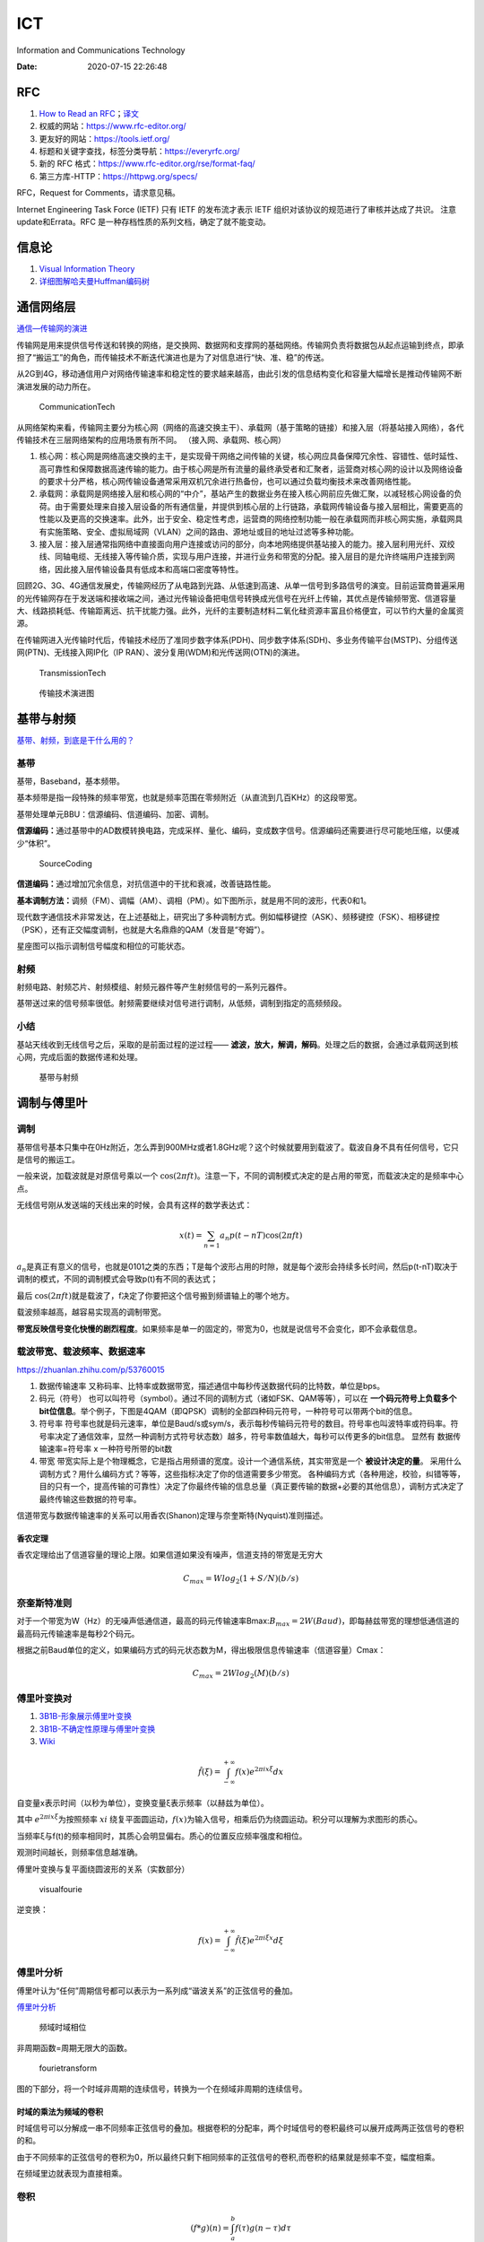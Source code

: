 ===
ICT
===

Information and Communications Technology

:Date:   2020-07-15 22:26:48

.. role:: raw-latex(raw)
   :format: latex


RFC
===

1. `How to Read an
   RFC <https://www.mnot.net/blog/2018/07/31/read_rfc>`__\ ；\ `译文 <https://zhuanlan.zhihu.com/p/44635072>`__

2. 权威的网站：https://www.rfc-editor.org/
3. 更友好的网站：https://tools.ietf.org/
4. 标题和关键字查找，标签分类导航：https://everyrfc.org/

5. 新的 RFC 格式：https://www.rfc-editor.org/rse/format-faq/

6. 第三方库-HTTP：https://httpwg.org/specs/

RFC，Request for Comments，请求意见稿。

Internet Engineering Task Force (IETF) 只有 IETF 的发布流才表示 IETF
组织对该协议的规范进行了审核并达成了共识。 注意update和Errata。RFC
是一种存档性质的系列文档，确定了就不能变动。

信息论
======

1. `Visual Information  Theory <https://colah.github.io/posts/2015-09-Visual-Information/>`__
2. `详细图解哈夫曼Huffman编码树 <https://blog.csdn.net/FX677588/article/details/70767446>`__

通信网络层
==========

`通信—传输网的演进 <https://zhuanlan.zhihu.com/p/44701428>`__

传输网是用来提供信号传送和转换的网络，是交换网、数据网和支撑网的基础网络。传输网负责将数据包从起点运输到终点，即承担了“搬运工”的角色，而传输技术不断迭代演进也是为了对信息进行“快、准、稳”的传送。

从2G到4G，移动通信用户对网络传输速率和稳定性的要求越来越高，由此引发的信息结构变化和容量大幅增长是推动传输网不断演进发展的动力所在。

.. figure:: /images/CommunicationTech.jpg
   :scale: 70%
   
   CommunicationTech

从网络架构来看，传输网主要分为核心网（网络的高速交换主干）、承载网（基于策略的链接）和接入层（将基站接入网络），各代传输技术在三层网络架构的应用场景有所不同。
（接入网、承载网、核心网） 

1. 核心网：核心网是网络高速交换的主干，是实现骨干网络之间传输的关键，核心网应具备保障冗余性、容错性、低时延性、高可靠性和保障数据高速传输的能力。由于核心网是所有流量的最终承受者和汇聚者，运营商对核心网的设计以及网络设备的要求十分严格，核心网传输设备通常采用双机冗余进行热备份，也可以通过负载均衡技术来改善网络性能。

2. 承载网：承载网是网络接入层和核心网的“中介”，基站产生的数据业务在接入核心网前应先做汇聚，以减轻核心网设备的负荷。由于需要处理来自接入层设备的所有通信量，并提供到核心层的上行链路，承载网传输设备与接入层相比，需要更高的性能以及更高的交换速率。此外，出于安全、稳定性考虑，运营商的网络控制功能一般在承载网而非核心网实施，承载网具有实施策略、安全、虚拟局域网（VLAN）之间的路由、源地址或目的地址过滤等多种功能。

3. 接入层：接入层通常指网络中直接面向用户连接或访问的部分，向本地网络提供基站接入的能力。接入层利用光纤、双绞线、同轴电缆、无线接入等传输介质，实现与用户连接，并进行业务和带宽的分配。接入层目的是允许终端用户连接到网络，因此接入层传输设备具有低成本和高端口密度等特性。

回顾2G、3G、4G通信发展史，传输网经历了从电路到光路、从低速到高速、从单一信号到多路信号的演变。目前运营商普遍采用的光传输网存在于发送端和接收端之间，通过光传输设备把电信号转换成光信号在光纤上传输，其优点是传输频带宽、信道容量大、线路损耗低、传输距离远、抗干扰能力强。此外，光纤的主要制造材料二氧化硅资源丰富且价格便宜，可以节约大量的金属资源。

在传输网进入光传输时代后，传输技术经历了准同步数字体系(PDH)、同步数字体系(SDH)、多业务传输平台(MSTP)、分组传送网(PTN)、无线接入网IP化（IP RAN）、波分复用(WDM)和光传送网(OTN)的演进。

.. figure:: /images/TransmissionTech.jpg
   :scale: 70%

   TransmissionTech


.. figure:: /images/TransmissionTech2.jpg

   传输技术演进图


基带与射频
==========

`基带、射频，到底是干什么用的？ <https://www.huxiu.com/article/351920.html>`__

基带 
-----
基带，Baseband，基本频带。

基本频带是指一段特殊的频率带宽，也就是频率范围在零频附近（从直流到几百KHz）的这段带宽。

基带处理单元BBU：信源编码、信道编码、加密、调制。

**信源编码：**\ 通过基带中的AD数模转换电路，完成采样、量化、编码，变成数字信号。信源编码还需要进行尽可能地压缩，以便减少“体积”。

.. figure:: /images/SourceCoding.jpg
   :scale: 70%
   
   SourceCoding


**信道编码：**\ 通过增加冗余信息，对抗信道中的干扰和衰减，改善链路性能。

**基本调制方法：**\ 调频（FM）、调幅（AM）、调相（PM）。如下图所示，就是用不同的波形，代表0和1。

现代数字通信技术非常发达，在上述基础上，研究出了多种调制方式。例如幅移键控（ASK）、频移键控（FSK）、相移键控（PSK），还有正交幅度调制，也就是大名鼎鼎的QAM（发音是“夸姆”）。

星座图可以指示调制信号幅度和相位的可能状态。

射频
----

射频电路、射频芯片、射频模组、射频元器件等产生射频信号的一系列元器件。

基带送过来的信号频率很低。射频需要继续对信号进行调制，从低频，调制到指定的高频频段。

小结
----

基站天线收到无线信号之后，采取的是前面过程的逆过程—— **滤波，放大，解调，解码**。处理之后的数据，会通过承载网送到核心网，完成后面的数据传递和处理。

.. figure:: /images/BBUandFR.jpg
   :scale: 70%

   基带与射频


调制与傅里叶
============

调制
----

基带信号基本只集中在0Hz附近，怎么弄到900MHz或者1.8GHz呢？这个时候就要用到载波了。载波自身不具有任何信号，它只是信号的搬运工。

一般来说，加载波就是对原信号乘以一个 :math:`\cos(2 \pi f t)`\ 。注意一下，不同的调制模式决定的是占用的带宽，而载波决定的是频率中心点。

无线信号刚从发送端的天线出来的时候，会具有这样的数学表达式：

.. math:: x(t)=\sum_{n=1}a_n p(t-nT)\cos(2 \pi f t) 

:math:`a_n`\ 是真正有意义的信号，也就是0101之类的东西；T是每个波形占用的时隙，就是每个波形会持续多长时间，然后p(t-nT)取决于调制的模式，不同的调制模式会导致p(t)有不同的表达式；

最后 :math:`\cos(2 \pi f t)`\ 就是载波了，f决定了你要把这个信号搬到频谱轴上的哪个地方。

载波频率越高，越容易实现高的调制带宽。

**带宽反映信号变化快慢的剧烈程度**。如果频率是单一的固定的，带宽为0，也就是说信号不会变化，即不会承载信息。

载波带宽、载波频率、数据速率
----------------------------

https://zhuanlan.zhihu.com/p/53760015

1. 数据传输速率
   又称码率、比特率或数据带宽，描述通信中每秒传送数据代码的比特数，单位是bps。

2. 码元（符号）
   也可以叫符号（symbol）。通过不同的调制方式（诸如FSK、QAM等等），可以在 **一个码元符号上负载多个bit位信息**\ 。举个例子，下图是4QAM（即QPSK）调制的全部四种码元符号，一种符号可以带两个bit的信息。

3. 符号率
   符号率也就是码元速率，单位是Baud/s或sym/s，表示每秒传输码元符号的数目。符号率也叫波特率或符码率。符号率决定了通信效率，显然一种调制方式符号状态数）越多，符号率数值越大，每秒可以传更多的bit信息。
   显然有   数据传输速率=符号率 x 一种符号所带的bit数

4. 带宽
   带宽实际上是个物理概念，它是指占用频谱的宽度。设计一个通信系统，其实带宽是一个 **被设计决定的量**。
   采用什么调制方式？用什么编码方式？等等，这些指标决定了你的信道需要多少带宽。
   各种编码方式（各种用途，校验，纠错等等，目的只有一个，提高传输的可靠性）决定了你最终传输的信息总量（真正要传输的数据+必要的其他信息），调制方式决定了最终传输这些数据的符号率。

信道带宽与数据传输速率的关系可以用香农(Shanon)定理与奈奎斯特(Nyquist)准则描述。

香农定理
~~~~~~~~~~~
香农定理给出了信道容量的理论上限。如果信道如果没有噪声，信道支持的带宽是无穷大

.. math::  C_{max}=Wlog_2(1+S/N) (b/s)

奈奎斯特准则
------------

对于一个带宽为W（Hz）的无噪声低通信道，最高的码元传输速率Bmax:\ :math:`B_{max}=2W (Baud)`，即每赫兹带宽的理想低通信道的最高码元传输速率是每秒2个码元。

根据之前Baud单位的定义，如果编码方式的码元状态数为M，得出极限信息传输速率（信道容量）Cmax：

.. math:: C_{max}=2Wlog_2(M) (b/s)

傅里叶变换对
------------

1. `3B1B-形象展示傅里叶变换 <https://www.bilibili.com/video/av19141078/>`__
2. `3B1B-不确定性原理与傅里叶变换 <https://www.bilibili.com/video/BV1WW411x7BJ>`__
3. `Wiki <https://zh.wikipedia.org/zh-hans/%E5%82%85%E9%87%8C%E5%8F%B6%E5%8F%98%E6%8D%A2>`__

.. math::  \hat{f}(\xi)=\int_{-\infty}^{+\infty} f(x) e^{2 \pi i x \xi} dx  

自变量x表示时间（以秒为单位），变换变量ξ表示频率（以赫兹为单位）。

其中 :math:`e^{2 \pi i x \xi}`\ 为按照频率 :math:`xi` 绕复平面圆运动，\ :math:`f(x)`\ 为输入信号，相乘后仍为绕圆运动。积分可以理解为求图形的质心。

当频率ξ与f(t)的频率相同时，其质心会明显偏右。质心的位置反应频率强度和相位。

观测时间越长，则频率信息越准确。

傅里叶变换与复平面绕圆波形的关系（实数部分）

.. figure:: /images/visualfourie.png
   :scale: 50%

   visualfourie


逆变换：

.. math::  f(x)=\int_{-\infty}^{+\infty} \hat{f}(\xi) e^{2 \pi i \xi x} d \xi  

傅里叶分析
----------

傅里叶认为“任何”周期信号都可以表示为一系列成“谐波关系”的正弦信号的叠加。

`傅里叶分析 <https://zhuanlan.zhihu.com/p/19763358>`__

.. figure:: /images/fourie.jpg
   :scale: 100%

   频域时域相位

非周期函数=周期无限大的函数。

.. figure:: /images/fourietransform.jpg
   :scale: 100%

   fourietransform

图的下部分，将一个时域非周期的连续信号，转换为一个在频域非周期的连续信号。

时域的乘法为频域的卷积
~~~~~~~~~~~~~~~~~~~~~~

时域信号可以分解成一串不同频率正弦信号的叠加。根据卷积的分配率，两个时域信号的卷积最终可以展开成两两正弦信号的卷积的和。

由于不同频率的正弦信号的卷积为0，所以最终只剩下相同频率的正弦信号的卷积,而卷积的结果就是频率不变，幅度相乘。

在频域里边就表现为直接相乘。

卷积
----

.. math:: (f*g)(n) = \int_a^b f(\tau)g(n-\tau)d\tau  

如图所示，输入信号是 f(t) ，是随时间变化的。系统响应函数是 g(t)
，图中的响应函数是随时间指数下降的，它的物理意义是说：如果在 t=0
的时刻有一个输入，那么随着时间的流逝，这个输入将不断衰减。换言之，到了
t=T时刻，原来在 t=0 时刻的输入f(0)的值将衰减为f(0)g(T)。

信号是连续输入的，最终输出的是所有之前输入信号的累积效果。

如下图所示，在T=10时刻，输出结果跟图中带标记的区域整体有关。

f(10)因为是刚输入的，其输出结果是f(10)g(0)，而时刻t=9的输入f(9)，产生的输出应该是f(9)g(1)。

这些对应点相乘然后累加，就是T=10时刻的输出信号值，这个结果也是f和g两个函数在T=10时刻的卷积值。

.. figure:: /images/convolution.jpg
   :scale: 70%

   卷积



